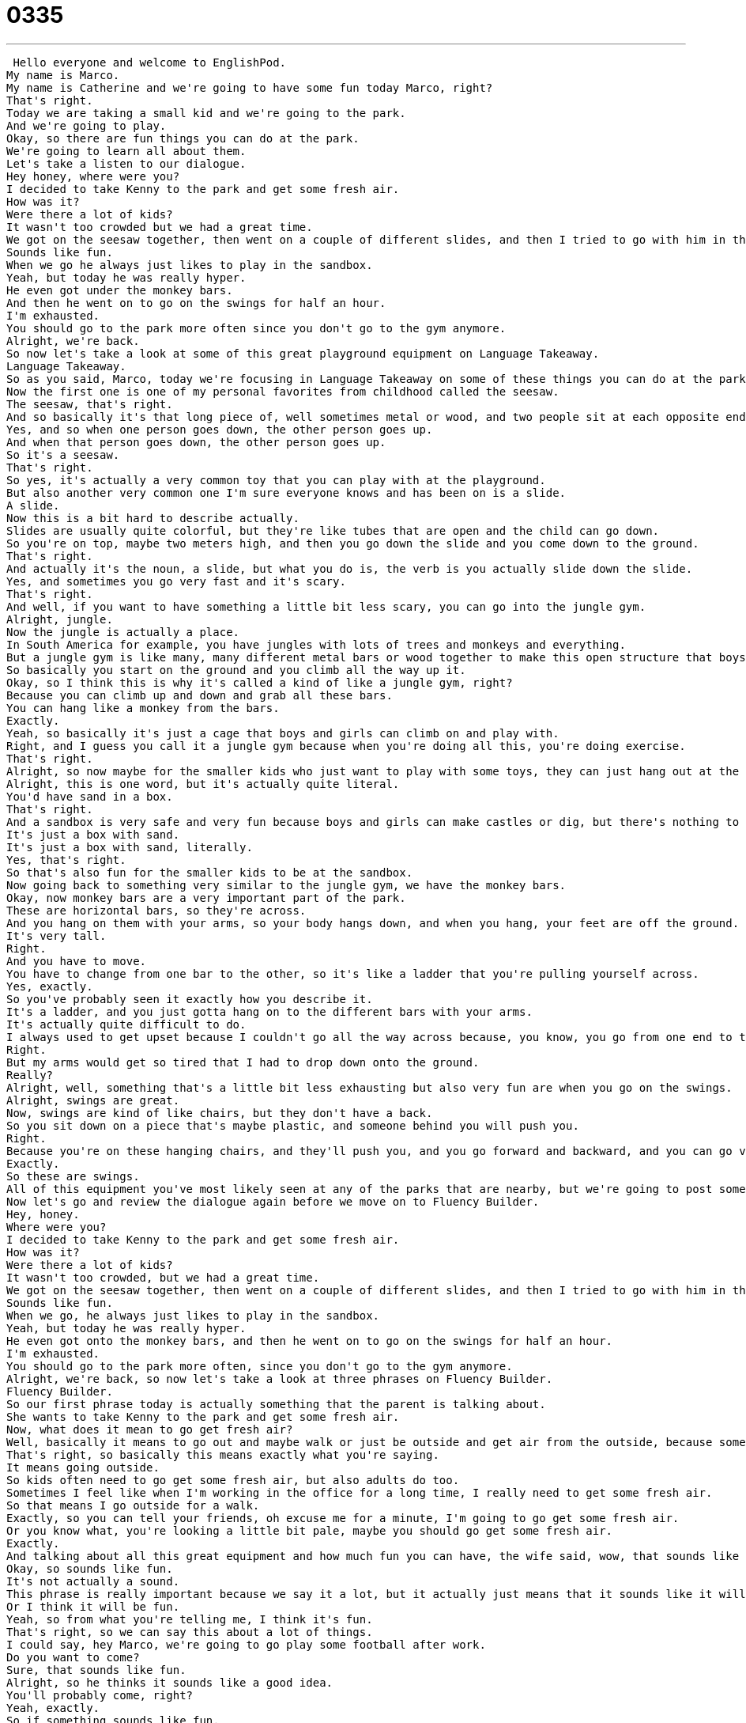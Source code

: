 = 0335
:toc: left
:toclevels: 3
:sectnums:
:stylesheet: ../../../../myAdocCss.css

'''


 Hello everyone and welcome to EnglishPod.
My name is Marco.
My name is Catherine and we're going to have some fun today Marco, right?
That's right.
Today we are taking a small kid and we're going to the park.
And we're going to play.
Okay, so there are fun things you can do at the park.
We're going to learn all about them.
Let's take a listen to our dialogue.
Hey honey, where were you?
I decided to take Kenny to the park and get some fresh air.
How was it?
Were there a lot of kids?
It wasn't too crowded but we had a great time.
We got on the seesaw together, then went on a couple of different slides, and then I tried to go with him in the jungle gym but I didn't fit.
Sounds like fun.
When we go he always just likes to play in the sandbox.
Yeah, but today he was really hyper.
He even got under the monkey bars.
And then he went on to go on the swings for half an hour.
I'm exhausted.
You should go to the park more often since you don't go to the gym anymore.
Alright, we're back.
So now let's take a look at some of this great playground equipment on Language Takeaway.
Language Takeaway.
So as you said, Marco, today we're focusing in Language Takeaway on some of these things you can do at the park.
Now the first one is one of my personal favorites from childhood called the seesaw.
The seesaw, that's right.
And so basically it's that long piece of, well sometimes metal or wood, and two people sit at each opposite end.
Yes, and so when one person goes down, the other person goes up.
And when that person goes down, the other person goes up.
So it's a seesaw.
That's right.
So yes, it's actually a very common toy that you can play with at the playground.
But also another very common one I'm sure everyone knows and has been on is a slide.
A slide.
Now this is a bit hard to describe actually.
Slides are usually quite colorful, but they're like tubes that are open and the child can go down.
So you're on top, maybe two meters high, and then you go down the slide and you come down to the ground.
That's right.
And actually it's the noun, a slide, but what you do is, the verb is you actually slide down the slide.
Yes, and sometimes you go very fast and it's scary.
That's right.
And well, if you want to have something a little bit less scary, you can go into the jungle gym.
Alright, jungle.
Now the jungle is actually a place.
In South America for example, you have jungles with lots of trees and monkeys and everything.
But a jungle gym is like many, many different metal bars or wood together to make this open structure that boys and girls can climb on.
So basically you start on the ground and you climb all the way up it.
Okay, so I think this is why it's called a kind of like a jungle gym, right?
Because you can climb up and down and grab all these bars.
You can hang like a monkey from the bars.
Exactly.
Yeah, so basically it's just a cage that boys and girls can climb on and play with.
Right, and I guess you call it a jungle gym because when you're doing all this, you're doing exercise.
That's right.
Alright, so now maybe for the smaller kids who just want to play with some toys, they can just hang out at the sandbox.
Alright, this is one word, but it's actually quite literal.
You'd have sand in a box.
That's right.
And a sandbox is very safe and very fun because boys and girls can make castles or dig, but there's nothing to it really.
It's just a box with sand.
It's just a box with sand, literally.
Yes, that's right.
So that's also fun for the smaller kids to be at the sandbox.
Now going back to something very similar to the jungle gym, we have the monkey bars.
Okay, now monkey bars are a very important part of the park.
These are horizontal bars, so they're across.
And you hang on them with your arms, so your body hangs down, and when you hang, your feet are off the ground.
It's very tall.
Right.
And you have to move.
You have to change from one bar to the other, so it's like a ladder that you're pulling yourself across.
Yes, exactly.
So you've probably seen it exactly how you describe it.
It's a ladder, and you just gotta hang on to the different bars with your arms.
It's actually quite difficult to do.
I always used to get upset because I couldn't go all the way across because, you know, you go from one end to the other end.
Right.
But my arms would get so tired that I had to drop down onto the ground.
Really?
Alright, well, something that's a little bit less exhausting but also very fun are when you go on the swings.
Alright, swings are great.
Now, swings are kind of like chairs, but they don't have a back.
So you sit down on a piece that's maybe plastic, and someone behind you will push you.
Right.
Because you're on these hanging chairs, and they'll push you, and you go forward and backward, and you can go very, very high, and then you come back down.
Exactly.
So these are swings.
All of this equipment you've most likely seen at any of the parks that are nearby, but we're going to post some pictures as well so you can see more clearly what they're all about.
Now let's go and review the dialogue again before we move on to Fluency Builder.
Hey, honey.
Where were you?
I decided to take Kenny to the park and get some fresh air.
How was it?
Were there a lot of kids?
It wasn't too crowded, but we had a great time.
We got on the seesaw together, then went on a couple of different slides, and then I tried to go with him in the jungle gym, but I didn't fit.
Sounds like fun.
When we go, he always just likes to play in the sandbox.
Yeah, but today he was really hyper.
He even got onto the monkey bars, and then he went on to go on the swings for half an hour.
I'm exhausted.
You should go to the park more often, since you don't go to the gym anymore.
Alright, we're back, so now let's take a look at three phrases on Fluency Builder.
Fluency Builder.
So our first phrase today is actually something that the parent is talking about.
She wants to take Kenny to the park and get some fresh air.
Now, what does it mean to go get fresh air?
Well, basically it means to go out and maybe walk or just be outside and get air from the outside, because sometimes you're in your house all the time and that's not fresh air.
That's right, so basically this means exactly what you're saying.
It means going outside.
So kids often need to go get some fresh air, but also adults do too.
Sometimes I feel like when I'm working in the office for a long time, I really need to get some fresh air.
So that means I go outside for a walk.
Exactly, so you can tell your friends, oh excuse me for a minute, I'm going to go get some fresh air.
Or you know what, you're looking a little bit pale, maybe you should go get some fresh air.
Exactly.
And talking about all this great equipment and how much fun you can have, the wife said, wow, that sounds like fun.
Okay, so sounds like fun.
It's not actually a sound.
This phrase is really important because we say it a lot, but it actually just means that it sounds like it will be a fun time.
Or I think it will be fun.
Yeah, so from what you're telling me, I think it's fun.
That's right, so we can say this about a lot of things.
I could say, hey Marco, we're going to go play some football after work.
Do you want to come?
Sure, that sounds like fun.
Alright, so he thinks it sounds like a good idea.
You'll probably come, right?
Yeah, exactly.
So if something sounds like fun.
Alright, and moving on to our last phrase, we said that it was a great idea that we're going to the park and getting fresh air.
Because we don't go to the gym anymore.
Okay, now this is a really important phrase to keep as a phrase.
First of all, we have a gym.
What do you do at a gym, Marco?
Well, you work out.
Yeah, you exercise.
Maybe you run on the treadmill or you lift weights.
But it's important to remember that the verb here is to go to the gym.
So I could say, I go to the gym three times a week.
How often do you go to the gym?
Okay, so that's the phrase.
You go to the gym.
I stop going to the gym and I gain a little weight.
Okay, so that's the way you use it.
You don't use any other verb when you're talking about the gym.
You say you go to the gym.
I go to the gym.
He goes to the gym regularly.
Alright, very good.
So that's all the Fluency Builder for today.
Let's review our dialogue one last time.
It wasn't too crowded, but we had a great time.
We got on the seesaw together, then went on a couple of different slides, and then I tried to go with him in the jungle gym, but I didn't fit.
Sounds like fun.
When we go, he always just likes to play in the sandbox.
Yeah, but today he was really hyper.
He even got under the monkey bars.
And then he went on to go on the swings for half an hour.
I'm exhausted.
You should go to the park more often, since you don't go to the gym anymore.
Alright, so growing up there are many, many different games at parks that you can probably find, especially now.
You have such great playground equipment, but I think these are the most basic ones that everyone knows about.
That's right.
These are pretty standard things that you'll see at a playground.
I remember that a park doesn't have to have these things.
Parks are just public places, maybe with benches and trees, but a playground is the part of the park where you'll see these kinds of things, like a slide or swings.
It's important to remember that they're not the same.
Right, right.
And now, did you ever have a bad accident, or did you fall off the swing or the seesaw, or maybe you fell off the slide?
I fell off the slide all the time.
Never a serious accident, but swings, I liked to swing, and when I was forward, up in the air, I used to let go and jump.
Uh-huh, you would jump off the swing.
I would jump off the swing, so when you're very high in the air, it feels like you're flying for a minute.
My mother hated it because she thought I was going to break my arms, but I loved it.
It was great fun, and actually, we would really like to know, maybe you have some pictures that you can share with us of some specific playground equipment that we may have missed.
There are a lot of things out there, and maybe locally there are even some more fun things that we don't have.
So let us know, what do playgrounds look like in your country?
We hope to see you at EnglishPod.com.
Alright, we'll see you guys there.
Bye. +

